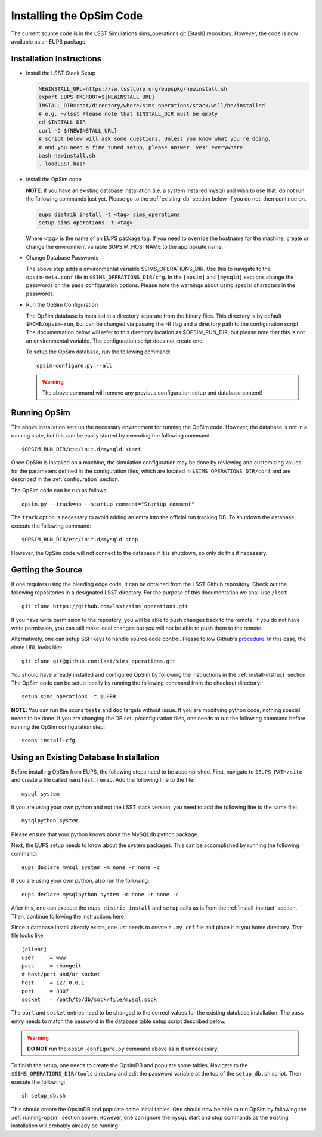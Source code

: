 .. _installation.rst:

*************************
Installing the OpSim Code
*************************
The current source code is in the LSST Simulations sims_operations git (Stash)
repository. However, the code is now available as an EUPS package.

.. _install-instruct:

Installation Instructions
-------------------------

* Install the LSST Stack Setup

  .. code-block:: bash

    NEWINSTALL_URL=https://sw.lsstcorp.org/eupspkg/newinstall.sh
    export EUPS_PKGROOT=${NEWINSTALL_URL}
    INSTALL_DIR=root/directory/where/sims_operations/stack/will/be/installed
    # e.g. ~/lsst Please note that $INSTALL_DIR must be empty
    cd $INSTALL_DIR
    curl -O ${NEWINSTALL_URL}
    # script below will ask some questions. Unless you know what you're doing,
    # and you need a fine tuned setup, please answer 'yes' everywhere.
    bash newinstall.sh
    . loadLSST.bash

* Install the OpSim code

  **NOTE**: If you have an existing database installation (i.e. a system
  installed mysql) and wish to use that, do not run the following commands
  just yet. Please go to the :ref:`existing-db` section below. If you do not,
  then continue on.

  .. code-block:: bash

    eups distrib install -t <tag> sims_operations
    setup sims_operations -t <tag>

  Where <tag> is the name of an EUPS package tag. If you need to override the
  hostname for the machine, create or change the environment variable
  $OPSIM_HOSTNAME to the appropriate name.

* Change Database Passwords

  The above step adds a environmental variable $SIMS_OPERATIONS_DIR. Use this to
  navigate to the ``opsim-meta.conf`` file in ``$SIMS_OPERATIONS_DIR/cfg``. In
  the ``[opsim]`` and ``[mysqld]`` sections change the passwords on the ``pass``
  configuration options. Please note the warnings about using special characters
  in the passwords.

* Run the OpSim Configuration

  The OpSim database is installed in a directory separate from the binary files.
  This directory is by default ``$HOME/opsim-run``, but can be changed via
  passing the -R flag and a directory path to the configuration script. The
  documentation below will refer to this directory location as $OPSIM_RUN_DIR,
  but please note that this is not an environmental variable. The configuration
  script does not create one.

  To setup the OpSim database, run the following command::

    opsim-configure.py --all

  .. warning::

	  The above command will remove any previous configuration setup and database
	  content!

.. _running-opsim:

Running OpSim
-------------

The above installation sets up the necessary environment for running the OpSim
code. However, the database is not in a running state, but this can be easily
started by executing the following command::

	$OPSIM_RUN_DIR/etc/init.d/mysqld start

Once OpSim is installed on a machine, the simulation configuration may be done
by reviewing and customizing values for the parameters defined in the
configuration files, which are located in ``$SIMS_OPERATIONS_DIR/conf`` and are
described in the :ref:`configuration` section.

The OpSim code can be run as follows::

	opsim.py --track=no --startup_comment="Startup comment"

The ``track`` option is necessary to avoid adding an entry into the official
run tracking DB. To shutdown the database, execute the following command::

	$OPSIM_RUN_DIR/etc/init.d/mysqld stop

However, the OpSim code will not connect to the database if it is shutdown, so
only do this if necessary.

Getting the Source
------------------

If one requires using the bleeding edge code, it can be obtained from the LSST
Github repository. Check out the following repositories in a
designated LSST directory. For the purpose of this documentation we shall use
``/lsst`` ::

  git clone https://github.com/lsst/sims_operations.git

If you have write permission to the repostory, you will be able to push changes
back to the remote. If you do not have write permission, you can still make
local changes but you will not be able to push them to the remote.

Alternatively, one can setup SSH keys to handle source code control. Please
follow Github's
`procedure <https://help.github.com/articles/generating-ssh-keys>`_. In this
case, the clone URL looks like::

  git clone git@github.com:lsst/sims_operations.git

You should have already installed and configured OpSim by following the
instructions in the :ref:`install-instruct` section. The OpSim code can be setup
locally by running the following command from the checkout directory::

  setup sims_operations -t $USER

**NOTE**: You can run the scons ``tests`` and ``doc`` targets without issue. If
you are modifying python code, nothing special needs to be done. If you are
changing the DB setup/configuration files, one needs to run the following
command before running the OpSim configuration step::

  scons install-cfg

.. _existing-db:

Using an Existing Database Installation
---------------------------------------

Before installing OpSim from EUPS, the following steps need to be accomplished.
First, navigate to ``$EUPS_PATH/site`` and create a file called
``manifest.remap``. Add the following line to the file::

  mysql system

If you are using your own python and not the LSST stack version, you need to
add the following line to the same file::

  mysqlpython system

Please ensure that your python knows about the MySQLdb python package.

Next, the EUPS setup needs to know about the system packages. This can be
accomplished by running the following command::

  eups declare mysql system -m none -r none -c

If you are using your own python, also run the following::

  eups declare mysqlpython system -m none -r none -c

After this, one can execute the ``eups distrib install`` and ``setup`` calls
as is from the :ref:`install-instruct` section. Then, continue following the
instructions here.

Since a database install already exists, one just needs to create a ``.my.cnf``
file and place it in you home directory. That file looks like::

  [client]
  user     = www
  pass     = changeit
  # host/port and/or socket
  host     = 127.0.0.1
  port     = 3307
  socket   = /path/to/db/sock/file/mysql.sock

The ``port`` and ``socket`` entries need to be changed to the correct values
for the existing database installation. The ``pass`` entry needs to match the
password in the database table setup script described below.

.. warning::

  **DO NOT** run the ``opsim-configure.py`` command above as is it unnecessary.

To finish the setup, one needs to create the OpsimDB and populate some tables.
Navigate to the ``$SIMS_OPERATIONS_DIR/tools`` directory and edit the password
variable at the top of the ``setup_db.sh`` script. Then execute the following::

  sh setup_db.sh

This should create the OpsimDB and populate some initial tables. One should
now be able to run OpSim by following the :ref:`running-opsim` section above.
However, one can ignore the ``mysql`` start and stop commands as the existing
installation will probably already be running.
